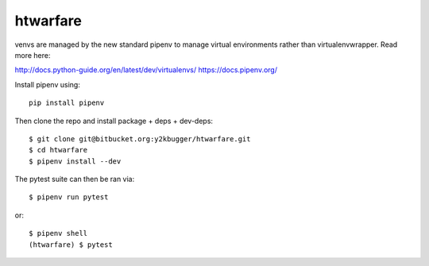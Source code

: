 ===========
htwarfare
===========

venvs are managed by the new standard pipenv to manage virtual environments
rather than virtualenvwrapper. Read more here:

http://docs.python-guide.org/en/latest/dev/virtualenvs/
https://docs.pipenv.org/

Install pipenv using::

    pip install pipenv


Then clone the repo and install package + deps + dev-deps::

    $ git clone git@bitbucket.org:y2kbugger/htwarfare.git
    $ cd htwarfare
    $ pipenv install --dev

The pytest suite can then be ran via::

    $ pipenv run pytest

or::

    $ pipenv shell
    (htwarfare) $ pytest

    
